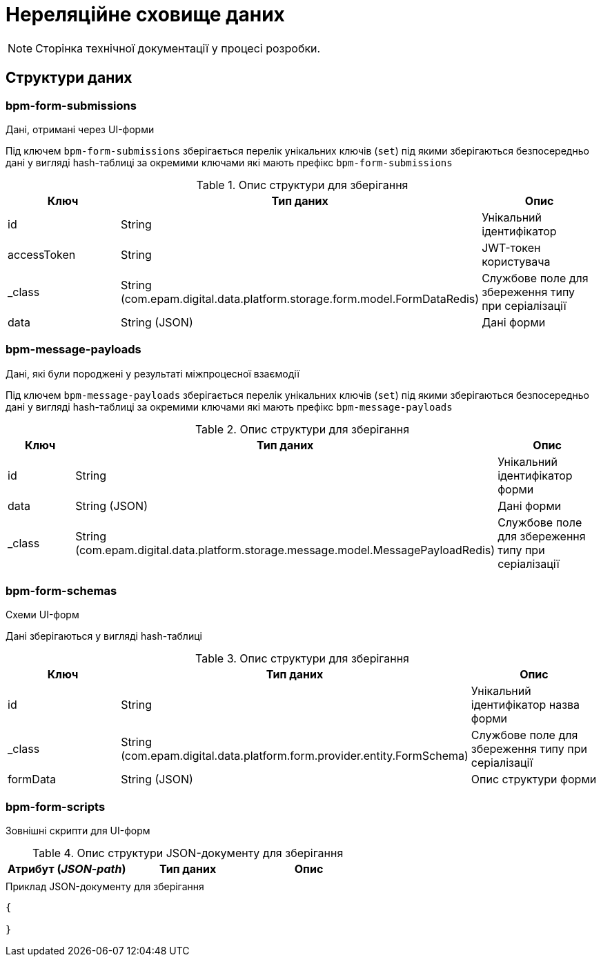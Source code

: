 = Нереляційне сховище даних

[NOTE]
--
Сторінка технічної документації у процесі розробки.
--

== Структури даних

=== bpm-form-submissions

Дані, отримані через UI-форми

Під ключем `bpm-form-submissions` зберігається перелік унікальних ключів (`set`) під якими зберігаються безпосередньо дані у вигляді hash-таблиці за окремими ключами які мають префікс `bpm-form-submissions`

.Опис структури для зберігання
|===
|Ключ |Тип даних|Опис

|id
|String
|Унікальний ідентифікатор

|accessToken
|String
|JWT-токен користувача

|_class
|String +
(com.epam.digital.data.platform.storage.form.model.FormDataRedis)
|Службове поле для збереження типу при серіалізації

|data
|String (JSON)
|Дані форми
|===

=== bpm-message-payloads

Дані, які були породжені у результаті міжпроцесної взаємодії

Під ключем `bpm-message-payloads` зберігається перелік унікальних ключів (`set`) під якими зберігаються безпосередньо дані у вигляді hash-таблиці за окремими ключами які мають префікс `bpm-message-payloads`

.Опис структури для зберігання
|===
|Ключ|Тип даних|Опис

|id
|String
|Унікальний ідентифікатор форми

|data
|String (JSON)
|Дані форми

|_class
|String +
(com.epam.digital.data.platform.storage.message.model.MessagePayloadRedis)
|Службове поле для збереження типу при серіалізації

|===

=== bpm-form-schemas

Схеми UI-форм

Дані зберігаються у вигляді hash-таблиці

.Опис структури для зберігання
|===
|Ключ |Тип даних|Опис

|id
|String
|Унікальний ідентифікатор назва форми

|_class
|String +
(com.epam.digital.data.platform.form.provider.entity.FormSchema)
|Службове поле для збереження типу при серіалізації

|formData
|String (JSON)
|Опис структури форми
|===



=== bpm-form-scripts

Зовнішні скрипти для UI-форм

.Опис структури JSON-документу для зберігання
|===
|Атрибут (_JSON-path_)|Тип даних|Опис

|
|
|
|===

.Приклад JSON-документу для зберігання
[source,json]
----
{

}
----
